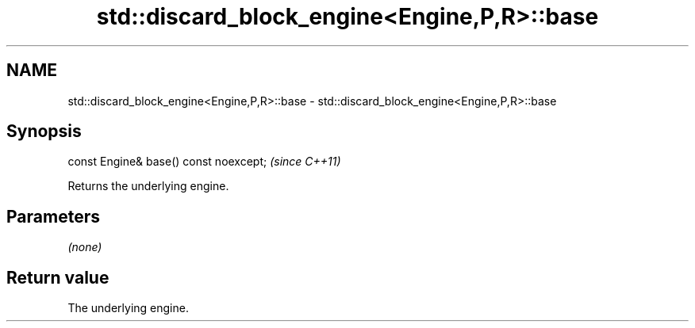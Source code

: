 .TH std::discard_block_engine<Engine,P,R>::base 3 "2020.03.24" "http://cppreference.com" "C++ Standard Libary"
.SH NAME
std::discard_block_engine<Engine,P,R>::base \- std::discard_block_engine<Engine,P,R>::base

.SH Synopsis
   const Engine& base() const noexcept;  \fI(since C++11)\fP

   Returns the underlying engine.

.SH Parameters

   \fI(none)\fP

.SH Return value

   The underlying engine.
